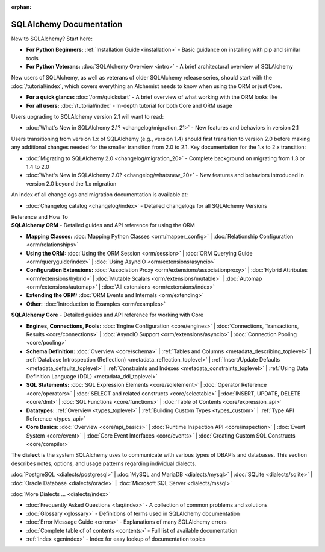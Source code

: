 :orphan:

.. _index_toplevel:

========================
SQLAlchemy Documentation
========================

.. container:: left_right_container

  .. container:: leftmost

      .. rst-class:: h2

        Getting Started

  .. container::

    New to SQLAlchemy?   Start here:

    * **For Python Beginners:** :ref:`Installation Guide <installation>` - Basic
      guidance on installing with pip and similar tools

    * **For Python Veterans:** :doc:`SQLAlchemy Overview <intro>` - A brief
      architectural overview of SQLAlchemy

.. container:: left_right_container

  .. container:: leftmost

    .. rst-class:: h2

        Tutorials

  .. container::

    New users of SQLAlchemy, as well as veterans of older SQLAlchemy
    release series, should start with the
    :doc:`/tutorial/index`, which covers everything an Alchemist needs
    to know when using the ORM or just Core.

    * **For a quick glance:** :doc:`/orm/quickstart` - A brief overview of
      what working with the ORM looks like

    * **For all users:** :doc:`/tutorial/index` - In-depth tutorial for
      both Core and ORM usage

.. container:: left_right_container

  .. container:: leftmost

      .. rst-class:: h2

        Migration Notes

  .. container::

    Users upgrading to SQLAlchemy version 2.1 will want to read:

    * :doc:`What's New in SQLAlchemy 2.1? <changelog/migration_21>` - New
      features and behaviors in version 2.1

    Users transitioning from version 1.x of SQLAlchemy (e.g., version 1.4)
    should first transition to version 2.0 before making any additional
    changes needed for the smaller transition from 2.0 to 2.1.
    Key documentation for the 1.x to 2.x transition:

    * :doc:`Migrating to SQLAlchemy 2.0 <changelog/migration_20>` - Complete
      background on migrating from 1.3 or 1.4 to 2.0
    * :doc:`What's New in SQLAlchemy 2.0? <changelog/whatsnew_20>` - New
      features and behaviors introduced in version 2.0 beyond the 1.x
      migration

    An index of all changelogs and migration documentation is available at:

    * :doc:`Changelog catalog <changelog/index>` - Detailed
      changelogs for all SQLAlchemy Versions


.. container:: left_right_container

  .. container:: leftmost

      .. rst-class:: h2

      Reference and How To


  .. container:: orm

    **SQLAlchemy ORM** - Detailed guides and API reference for using the ORM

    * **Mapping Classes:**
      :doc:`Mapping Python Classes <orm/mapper_config>` |
      :doc:`Relationship Configuration <orm/relationships>`

    * **Using the ORM:**
      :doc:`Using the ORM Session <orm/session>` |
      :doc:`ORM Querying Guide <orm/queryguide/index>` |
      :doc:`Using AsyncIO <orm/extensions/asyncio>`

    * **Configuration Extensions:**
      :doc:`Association Proxy <orm/extensions/associationproxy>` |
      :doc:`Hybrid Attributes <orm/extensions/hybrid>` |
      :doc:`Mutable Scalars <orm/extensions/mutable>` |
      :doc:`Automap <orm/extensions/automap>` |
      :doc:`All extensions <orm/extensions/index>`

    * **Extending the ORM:**
      :doc:`ORM Events and Internals <orm/extending>`

    * **Other:**
      :doc:`Introduction to Examples <orm/examples>`

  .. container:: core

    **SQLAlchemy Core** - Detailed guides and API reference for working with Core

    * **Engines, Connections, Pools:**
      :doc:`Engine Configuration <core/engines>` |
      :doc:`Connections, Transactions, Results <core/connections>` |
      :doc:`AsyncIO Support <orm/extensions/asyncio>` |
      :doc:`Connection Pooling <core/pooling>`

    * **Schema Definition:**
      :doc:`Overview <core/schema>` |
      :ref:`Tables and Columns <metadata_describing_toplevel>` |
      :ref:`Database Introspection (Reflection) <metadata_reflection_toplevel>` |
      :ref:`Insert/Update Defaults <metadata_defaults_toplevel>` |
      :ref:`Constraints and Indexes <metadata_constraints_toplevel>` |
      :ref:`Using Data Definition Language (DDL) <metadata_ddl_toplevel>`

    * **SQL Statements:**
      :doc:`SQL Expression Elements <core/sqlelement>` |
      :doc:`Operator Reference <core/operators>` |
      :doc:`SELECT and related constructs <core/selectable>` |
      :doc:`INSERT, UPDATE, DELETE <core/dml>` |
      :doc:`SQL Functions <core/functions>` |
      :doc:`Table of Contents <core/expression_api>`



    * **Datatypes:**
      :ref:`Overview <types_toplevel>` |
      :ref:`Building Custom Types <types_custom>` |
      :ref:`Type API Reference <types_api>`

    * **Core Basics:**
      :doc:`Overview <core/api_basics>` |
      :doc:`Runtime Inspection API <core/inspection>` |
      :doc:`Event System <core/event>` |
      :doc:`Core Event Interfaces <core/events>` |
      :doc:`Creating Custom SQL Constructs <core/compiler>`

.. container:: left_right_container

    .. container:: leftmost

      .. rst-class:: h2

        Dialect Documentation

    .. container::

      The **dialect** is the system SQLAlchemy uses to communicate with
      various types of DBAPIs and databases.
      This section describes notes, options, and usage patterns regarding
      individual dialects.

      :doc:`PostgreSQL <dialects/postgresql>` |
      :doc:`MySQL and MariaDB <dialects/mysql>` |
      :doc:`SQLite <dialects/sqlite>` |
      :doc:`Oracle Database <dialects/oracle>` |
      :doc:`Microsoft SQL Server <dialects/mssql>`

      :doc:`More Dialects ... <dialects/index>`

.. container:: left_right_container

  .. container:: leftmost

      .. rst-class:: h2

        Supplementary

  .. container::

    * :doc:`Frequently Asked Questions <faq/index>` - A collection of common
      problems and solutions
    * :doc:`Glossary <glossary>` - Definitions of terms used in SQLAlchemy
      documentation
    * :doc:`Error Message Guide <errors>` - Explanations of many SQLAlchemy
      errors
    * :doc:`Complete table of of contents <contents>` - Full list of available
      documentation
    * :ref:`Index <genindex>` - Index for easy lookup of documentation topics
